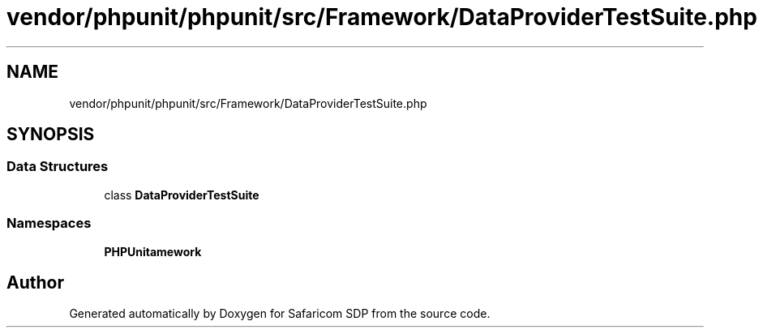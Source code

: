 .TH "vendor/phpunit/phpunit/src/Framework/DataProviderTestSuite.php" 3 "Sat Sep 26 2020" "Safaricom SDP" \" -*- nroff -*-
.ad l
.nh
.SH NAME
vendor/phpunit/phpunit/src/Framework/DataProviderTestSuite.php
.SH SYNOPSIS
.br
.PP
.SS "Data Structures"

.in +1c
.ti -1c
.RI "class \fBDataProviderTestSuite\fP"
.br
.in -1c
.SS "Namespaces"

.in +1c
.ti -1c
.RI " \fBPHPUnit\\Framework\fP"
.br
.in -1c
.SH "Author"
.PP 
Generated automatically by Doxygen for Safaricom SDP from the source code\&.
